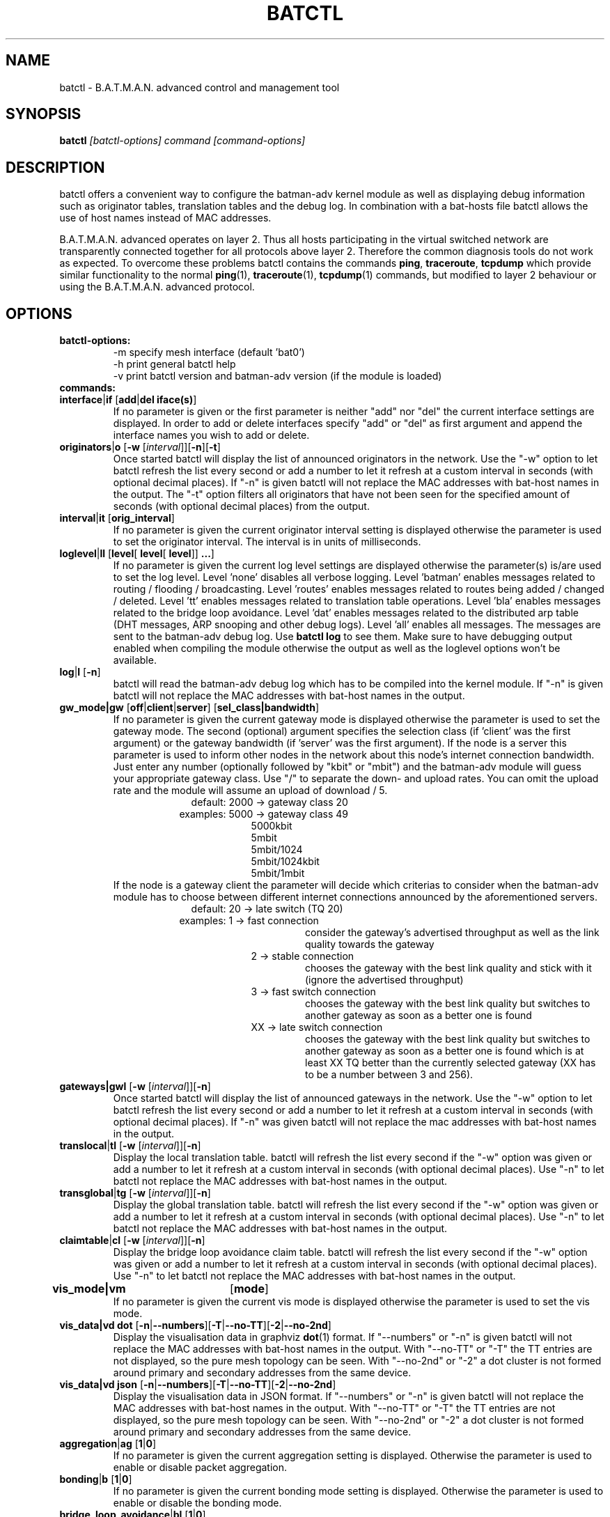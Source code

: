 .\"                                      Hey, EMACS: -*- nroff -*-
.\" First parameter, NAME, should be all caps
.\" Second parameter, SECTION, should be 1-8, maybe w/ subsection
.\" other parameters are allowed: see man(7), man(1)
.TH "BATCTL" "8" "Jan 04, 2010" "Linux" "B.A.T.M.A.N. Advanced Control Tool"
.\" Please adjust this date whenever revising the manpage.
.\"
.\" Some roff macros, for reference:
.\" .nh        disable hyphenation
.\" .hy        enable hyphenation
.\" .ad l      left justify
.\" .ad b      justify to both left and right margins
.\" .nf        disable filling
.\" .fi        enable filling
.\" .br        insert line break
.\" .sp <n>    insert n+1 empty lines
.\" for manpage-specific macros, see man(7)
.\" --------------------------------------------------------------------------
.\" Process this file with
.\" groff -man batctl.8 -Tutf8
.\" --------------------------------------------------------------------------
.ad l
.SH NAME
batctl \- B.A.T.M.A.N. advanced control and management tool
.SH SYNOPSIS
.B batctl
.I [\fIbatctl\-options\fP]\ \fIcommand\fP\ [\fIcommand\-options\fP]
.br
.SH DESCRIPTION
batctl offers a convenient way to configure the batman\-adv kernel
module as well as displaying debug information such as originator
tables, translation tables and the debug log. In combination with a
bat\-hosts file batctl allows the use of host names instead of MAC
addresses.
.PP
B.A.T.M.A.N. advanced operates on layer 2. Thus all hosts
participating in the virtual switched network are transparently
connected together for all protocols above layer 2. Therefore the
common diagnosis tools do not work as expected. To overcome these
problems batctl contains the commands \fBping\fP, \fBtraceroute\fP,
\fBtcpdump\fP which provide similar functionality to the normal
\fBping\fP(1), \fBtraceroute\fP(1), \fBtcpdump\fP(1) commands, but
modified to layer 2 behaviour or using the B.A.T.M.A.N. advanced
protocol.
.PP
.PP
.SH OPTIONS
.TP
.I \fBbatctl\-options:
\-m     specify mesh interface (default 'bat0')
.br
\-h     print general batctl help
.br
\-v     print batctl version and batman-adv version (if the module is loaded)
.br
.TP
.I \fBcommands:
.IP "\fBinterface\fP|\fBif\fP     [\fBadd\fP|\fBdel iface(s)\fP]"
If no parameter is given or the first parameter is neither "add" nor "del" the current interface settings are displayed. In order to add or delete interfaces specify "add" or "del" as first argument and append the interface names you wish to add or delete.
.br
.IP "\fBoriginators\fP|\fBo\fP    [\fB\-w\fP [\fI\interval\fP]][\fB\-n\fP][\fB\-t\fP]"
Once started batctl will display the list of announced originators in the network. Use the "\-w" option to let batctl refresh the list every second or add a number to let it refresh at a custom interval in seconds (with optional decimal places). If "\-n" is given batctl will not replace the MAC addresses with bat\-host names in the output. The "\-t" option filters all originators that have not been seen for the specified amount of seconds (with optional decimal places) from the output.
.br
.IP "\fBinterval\fP|\fBit\fP      [\fBorig_interval\fP]"
If no parameter is given the current originator interval setting is displayed otherwise the parameter is used to set the originator interval. The interval is in units of milliseconds.
.br
.IP "\fBloglevel\fP|\fBll\fP      [\fBlevel\fP[ \fBlevel\fP[ \fBlevel\fP]] \fB...\fP]"
If no parameter is given the current log level settings are displayed otherwise the parameter(s) is/are used to set the log level. Level 'none' disables all verbose logging. Level 'batman' enables messages related to routing / flooding / broadcasting. Level 'routes' enables messages related to routes being added / changed / deleted. Level 'tt' enables messages related to translation table operations. Level 'bla' enables messages related to the bridge loop avoidance. Level 'dat' enables messages related to the distributed arp table (DHT messages, ARP snooping and other debug logs). Level 'all' enables all messages. The messages are sent to the batman-adv debug log. Use \fBbatctl log\fP to see them. Make sure to have debugging output enabled when compiling the module otherwise the output as well as the loglevel options won't be available.
.br
.IP "\fBlog\fP|\fBl\fP            [\fB\-n\fP]\fP"
batctl will read the batman-adv debug log which has to be compiled into the kernel module. If "\-n" is given batctl will not replace the MAC addresses with bat\-host names in the output.
.br
.IP "\fBgw_mode|gw\fP       [\fBoff\fP|\fBclient\fP|\fBserver\fP] [\fBsel_class|bandwidth\fP]\fP"
If no parameter is given the current gateway mode is displayed otherwise the parameter is used to set the gateway mode. The second (optional) argument specifies the selection class (if 'client' was the first argument) or the gateway bandwidth (if 'server' was the first argument). If the node is a server this parameter is used to inform other nodes in the network about this node's internet connection bandwidth. Just enter any number (optionally followed by "kbit" or "mbit") and the batman-adv module will guess your appropriate gateway class. Use "/" to separate the down\(hy and upload rates. You can omit the upload rate and the module will assume an upload of download / 5.
.RS 17
default: 2000 \-> gateway class 20
.RE
.RS 16
examples: 5000 \-> gateway class 49
.RE
.RS 25
 5000kbit
 5mbit
 5mbit/1024
 5mbit/1024kbit
 5mbit/1mbit
.RE
.RS 7
If the node is a gateway client the parameter will decide which criterias to consider when the batman-adv module has to choose between different internet connections announced by the aforementioned servers.
.RE
.RS 17
default: 20 \-> late switch (TQ 20)
.RE
.RS 16
examples:  1 -> fast connection
.RS 16
consider the gateway's advertised throughput as well as the link quality towards the gateway
.RE
.RE
.RS 25
 2  \-> stable connection
.RS 7
chooses the gateway with the best link quality and stick with it (ignore the advertised throughput)
.RE
 3  \-> fast switch connection
.RS 7
chooses the gateway with the best link quality but switches to another gateway as soon as a better one is found
.RE
 XX \-> late switch connection
.RS 7
chooses the gateway with the best link quality but switches to another gateway as soon as a better one is found which is at least XX TQ better than the currently selected gateway (XX has to be a number between 3 and 256).
.RE
.RE
.br
.IP "\fBgateways|gwl\fP     [\fB\-w\fP [\fI\interval\fP]][\fB\-n\fP]"
Once started batctl will display the list of announced gateways in the network. Use the "\-w" option to let batctl refresh the list every second or add a number to let it refresh at a custom interval in seconds (with optional decimal places). If "\-n" was given batctl will not replace the mac addresses with bat\-host names in the output.
.br
.IP "\fBtranslocal\fP|\fBtl\fP    [\fB\-w\fP [\fI\interval\fP]][\fB\-n\fP]"
Display the local translation table. batctl will refresh the list every second if the "\-w" option was given or add a number to let it refresh at a custom interval in seconds (with optional decimal places). Use "\-n" to let batctl not replace the MAC addresses with bat\-host names in the output.
.br
.IP "\fBtransglobal\fP|\fBtg\fP   [\fB\-w\fP [\fI\interval\fP]][\fB\-n\fP]"
Display the global translation table. batctl will refresh the list every second if the "\-w" option was given or add a number to let it refresh at a custom interval in seconds (with optional decimal places). Use "\-n" to let batctl not replace the MAC addresses with bat\-host names in the output.
.br
.IP "\fBclaimtable\fP|\fBcl\fP   [\fB\-w\fP [\fI\interval\fP]][\fB\-n\fP]"
Display the bridge loop avoidance claim table. batctl will refresh the list every second if the "\-w" option was given or add a number to let it refresh at a custom interval in seconds (with optional decimal places). Use "\-n" to let batctl not replace the MAC addresses with bat\-host names in the output.
.br
.IP "\fBvis_mode|vm\fP	  [\fBmode\fP]\fP"
If no parameter is given the current vis mode is displayed otherwise the parameter is used to set the vis mode.
.br
.IP "\fBvis_data|vd dot\fP  [\fB\-n\fP|\fB\-\-numbers\fP][\fB\-T\fP|\fB\-\-no-TT\fP][\fB\-2\fP|\fB\-\-no-2nd\fP]"
Display the visualisation data in graphviz \fBdot\fP(1) format. If
"\-\-numbers" or "\-n" is given batctl will not replace the MAC
addresses with bat-host names in the output. With "\-\-no-TT" or
"\-T" the TT entries are not displayed, so the pure mesh topology can
be seen. With "\-\-no-2nd" or "\-2" a dot cluster is not formed around
primary and secondary addresses from the same device.
.br
.IP "\fBvis_data|vd json\fP [\fB\-n\fP|\fB\-\-numbers\fP][\fB\-T\fP|\fB\-\-no-TT\fP][\fB\-2\fP|\fB\-\-no-2nd\fP]"
Display the visualisation data in JSON format. If "\-\-numbers" or
"\-n" is given batctl will not replace the MAC addresses with bat-host
names in the output. With "\-\-no-TT" or "\-T" the TT entries are
not displayed, so the pure mesh topology can be seen. With
"\-\-no-2nd" or "\-2" a dot cluster is not formed around primary and
secondary addresses from the same device.
.br
.IP "\fBaggregation\fP|\fBag\fP   [\fB1\fP|\fB0\fP]"
If no parameter is given the current aggregation setting is displayed. Otherwise the parameter is used to enable or disable packet aggregation.
.br
.IP "\fBbonding\fP|\fBb\fP        [\fB1\fP|\fB0\fP]"
If no parameter is given the current bonding mode setting is displayed. Otherwise the parameter is used to enable or disable the bonding mode.
.br
.IP "\fBbridge_loop_avoidance\fP|\fBbl\fP        [\fB1\fP|\fB0\fP]"
If no parameter is given the current bridge loop avoidance setting is displayed. Otherwise the parameter is used to enable or disable the bridge loop avoidance.
.br
.IP "\fBfragmentation\fP|\fBf\fP   [\fB1\fP|\fB0\fP]"
If no parameter is given the current fragmentation mode setting is displayed. Otherwise the parameter is used to enable or disable fragmentation.
.br
.IP "\fBap_isolation\fP|\fBap\fP   [\fB1\fP|\fB0\fP]"
If no parameter is given the current ap isolation setting is displayed. Otherwise the parameter is used to enable or disable ap isolation.
.br
.IP "\fBping\fP|\fBp\fP           [\fB\-c count\fP][\fB\-i interval\fP][\fB\-t time\fP][\fB\-R\fP] \fBMAC_address\fP|\fBbat\-host_name\fP"
Layer 2 ping of a MAC address or bat\-host name.  batctl will try to
find the bat\-host name if the given parameter was not a MAC
address. The "\-c" option tells batctl how man pings should be sent
before the program exits. Without the "\-c" option batctl will continue
pinging without end. Use CTRL + C to stop it.  With "\-i" and "\-t"
you can set the default interval between pings and the timeout time
for replies, both in seconds. When run with "\-R", the route taken by
the ping messages will be recorded.
.br
.IP "\fBtraceroute\fP|\fBtr\fP    [\fB\-n\fP] \fBMAC_address\fP|\fBbat\-host_name\fP"
Layer 2 traceroute to a MAC address or bat\-host name. batctl will try
to find the bat\-host name if the given parameter was not a MAC
address. batctl will send 3 packets to each host and display the
response time. If "\-n" is given batctl will not replace the MAC
addresses with bat\-host names in the output.
.br
.IP "\fBtcpdump\fP|\fBtd\fP       [\fB\-p filter\fP][\fB\-n\fP] \fBinterface ...\fP"
batctl will display all packets that are seen on the given
interface(s). The "\-p" options allows the filtering of certain packet
types: 1 - batman ogm packets, 2 - batman icmp packets, 4 - unicast
packets, 8 - broadcast packets, 16 - vis packets, and 32 - none batman
packets. These numbers can be added to filter more than one packet
type, e.g. use "\-p 3" to display batman ogm packets and batman icmp
packets only. If "\-n" is given batctl will not replace the MAC
addresses with bat\-host names in the output.
.br
.IP "\fBbisect\fP           [\fB\-l MAC\fP][\fB\-t MAC\fP][\fB\-r MAC\fP][\fB\-s min\fP [\fB\- max\fP]][\fB\-o MAC\fP][\fB\-n\fP] \fBlogfile1\fP [\fBlogfile2\fP ... \fBlogfileN\fP]"
Analyses the logfiles to build a small internal database of all sent
sequence numbers and routing table changes. This database can then be
analyzed in a number of different ways. With "\-l" the database can be
used to search for routing loops. Use "\-t" to trace OGMs of a host
throughout the network. Use "\-r" to display routing tables of the
nodes. The option "\-s" can be used to limit the output to a range of
sequence numbers, between min and max, or to one specific sequence
number, min. Furthermore using "\-o" you can filter the output to a
specified originator. If "\-n" is given batctl will not replace the
MAC addresses with bat\-host names in the output.
.br
.SH FILES
.TP
.I "\fBbat-hosts\fP"
This file is similar to the /etc/hosts file. You can write one MAC
address and one host name per line. batctl will search for bat-hosts
in /etc, your home directory and the current directory. The found data
is used to match MAC address to your provided host name or replace MAC
addresses in debug output and logs. Host names are much easier to
remember than MAC addresses.
.SH SEE ALSO
.BR ping (1),
.BR traceroute (1),
.BR tcpdump (1),
.BR dmesg (1),
.BR dot (1)
.SH AUTHOR
batctl was written by Andreas Langer <an.langer@gmx.de> and Marek
Lindner <lindner_marek@yahoo.de>.
.PP
This manual page was written by Simon Wunderlich
<siwu@hrz.tu-chemnitz.de>, Marek Lindner <lindner_marek@yahoo.de> and
Andrew Lunn <andrew@lunn.ch>
